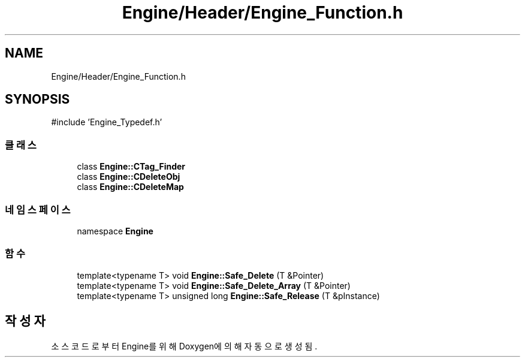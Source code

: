 .TH "Engine/Header/Engine_Function.h" 3 "Version 1.0" "Engine" \" -*- nroff -*-
.ad l
.nh
.SH NAME
Engine/Header/Engine_Function.h
.SH SYNOPSIS
.br
.PP
\fR#include 'Engine_Typedef\&.h'\fP
.br

.SS "클래스"

.in +1c
.ti -1c
.RI "class \fBEngine::CTag_Finder\fP"
.br
.ti -1c
.RI "class \fBEngine::CDeleteObj\fP"
.br
.ti -1c
.RI "class \fBEngine::CDeleteMap\fP"
.br
.in -1c
.SS "네임스페이스"

.in +1c
.ti -1c
.RI "namespace \fBEngine\fP"
.br
.in -1c
.SS "함수"

.in +1c
.ti -1c
.RI "template<typename T> void \fBEngine::Safe_Delete\fP (T &Pointer)"
.br
.ti -1c
.RI "template<typename T> void \fBEngine::Safe_Delete_Array\fP (T &Pointer)"
.br
.ti -1c
.RI "template<typename T> unsigned long \fBEngine::Safe_Release\fP (T &pInstance)"
.br
.in -1c
.SH "작성자"
.PP 
소스 코드로부터 Engine를 위해 Doxygen에 의해 자동으로 생성됨\&.
